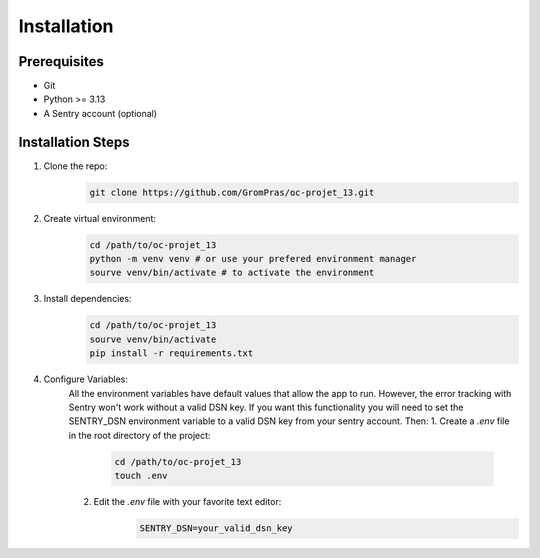 Installation
============

Prerequisites
-------------

* Git
* Python >= 3.13
* A Sentry account (optional)

.. _installation_steps:

Installation Steps
------------------

1. Clone the repo:
    .. code-block:: sh

        git clone https://github.com/GromPras/oc-projet_13.git
2. Create virtual environment:
    .. code-block:: sh

        cd /path/to/oc-projet_13
        python -m venv venv # or use your prefered environment manager
        sourve venv/bin/activate # to activate the environment
3. Install dependencies:
    .. code-block:: sh

        cd /path/to/oc-projet_13
        sourve venv/bin/activate
        pip install -r requirements.txt

4. Configure Variables:
    All the environment variables have default values that allow the app to run.
    However, the error tracking with Sentry won't work without a valid DSN key. If you want this functionality you will need to set the SENTRY_DSN environment variable to a valid DSN key from your sentry account. Then:
    1. Create a `.env` file in the root directory of the project:
        .. code-block:: sh

            cd /path/to/oc-projet_13
            touch .env

    2. Edit the `.env` file with your favorite text editor:
        .. code-block:: sh

            SENTRY_DSN=your_valid_dsn_key
